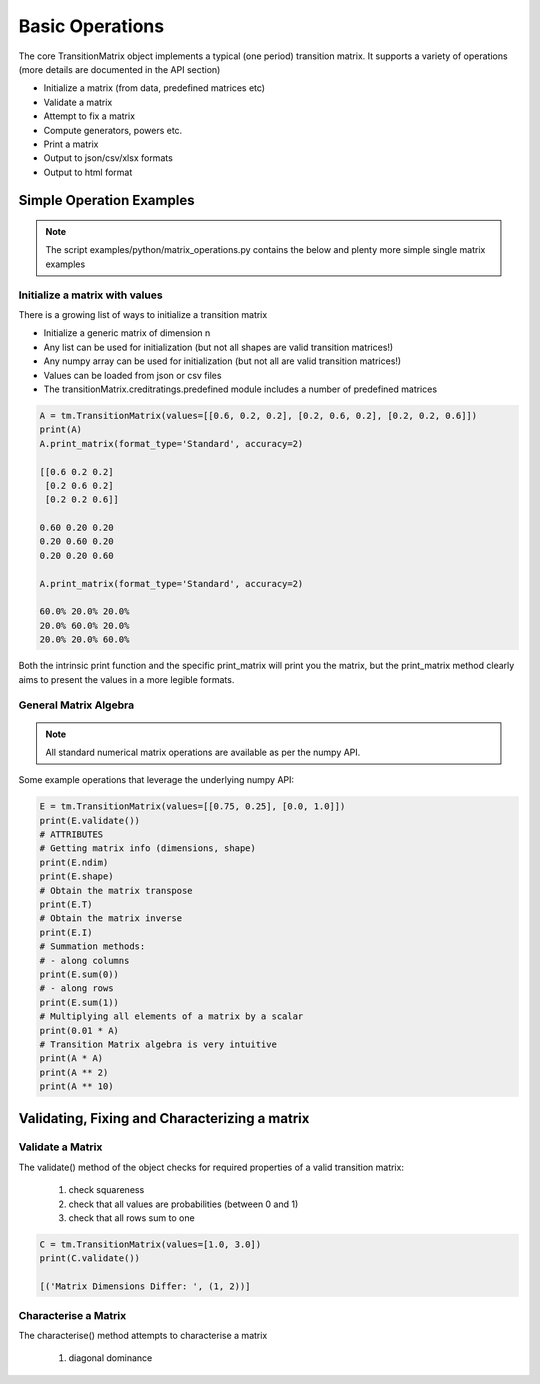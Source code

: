 Basic Operations
========================

The core TransitionMatrix object implements a typical (one period) transition matrix. It supports a variety of operations (more details are documented in the API section)

- Initialize a matrix (from data, predefined matrices etc)
- Validate a matrix
- Attempt to fix a matrix
- Compute generators, powers etc.
- Print a matrix
- Output to json/csv/xlsx formats
- Output to html format


Simple Operation Examples
----------------------------------------

.. note:: The script examples/python/matrix_operations.py contains the below and plenty more simple single matrix examples


Initialize a matrix with values
^^^^^^^^^^^^^^^^^^^^^^^^^^^^^^^^^^^^^^^^

There is a growing list of ways to initialize a transition matrix

* Initialize a generic matrix of dimension n
* Any list can be used for initialization (but not all shapes are valid transition matrices!)
* Any numpy array can be used for initialization (but not all are valid transition matrices!)
* Values can be loaded from json or csv files
* The transitionMatrix.creditratings.predefined module includes a number of predefined matrices


.. code::

    A = tm.TransitionMatrix(values=[[0.6, 0.2, 0.2], [0.2, 0.6, 0.2], [0.2, 0.2, 0.6]])
    print(A)
    A.print_matrix(format_type='Standard', accuracy=2)

    [[0.6 0.2 0.2]
     [0.2 0.6 0.2]
     [0.2 0.2 0.6]]

    0.60 0.20 0.20
    0.20 0.60 0.20
    0.20 0.20 0.60

    A.print_matrix(format_type='Standard', accuracy=2)

    60.0% 20.0% 20.0%
    20.0% 60.0% 20.0%
    20.0% 20.0% 60.0%

Both the intrinsic print function and the specific print_matrix will print you the matrix, but the print_matrix method clearly aims to present the values in a more legible formats.


General Matrix Algebra
^^^^^^^^^^^^^^^^^^^^^^^^^^^^^^^^^^^^^^^^
.. note:: All standard numerical matrix operations are available as per the numpy API.

Some example operations that leverage the underlying numpy API:

.. code::

    E = tm.TransitionMatrix(values=[[0.75, 0.25], [0.0, 1.0]])
    print(E.validate())
    # ATTRIBUTES
    # Getting matrix info (dimensions, shape)
    print(E.ndim)
    print(E.shape)
    # Obtain the matrix transpose
    print(E.T)
    # Obtain the matrix inverse
    print(E.I)
    # Summation methods:
    # - along columns
    print(E.sum(0))
    # - along rows
    print(E.sum(1))
    # Multiplying all elements of a matrix by a scalar
    print(0.01 * A)
    # Transition Matrix algebra is very intuitive
    print(A * A)
    print(A ** 2)
    print(A ** 10)


Validating, Fixing and Characterizing a matrix
-----------------------------------------------------------

Validate a Matrix
^^^^^^^^^^^^^^^^^^^^^^^^^^^^^^^^^^^^^^^^

The validate() method of the object checks for required properties of a valid transition matrix:

    1. check squareness
    2. check that all values are probabilities (between 0 and 1)
    3. check that all rows sum to one

.. code::

    C = tm.TransitionMatrix(values=[1.0, 3.0])
    print(C.validate())

    [('Matrix Dimensions Differ: ', (1, 2))]


Characterise a Matrix
^^^^^^^^^^^^^^^^^^^^^^^^^^^^^^^^^^^^^^^^

The characterise() method attempts to characterise a matrix

    1. diagonal dominance